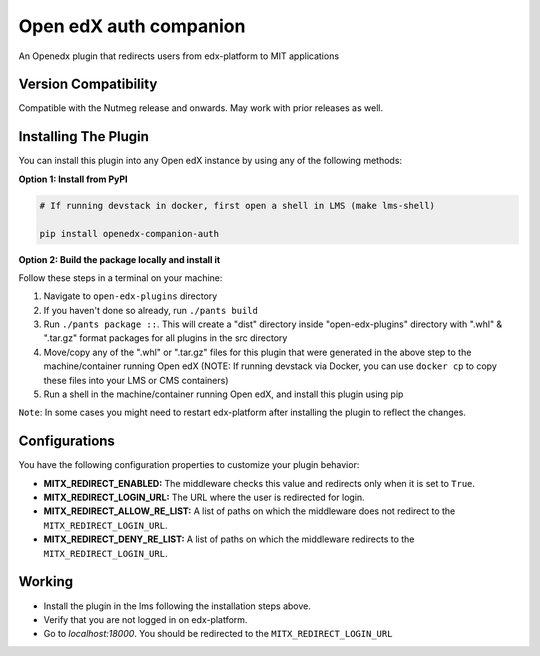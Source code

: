 Open edX auth companion
=======================

An Openedx plugin that redirects users from edx-platform to MIT applications

Version Compatibility
---------------------

Compatible with the Nutmeg release and onwards. May work with prior releases as well.

Installing The Plugin
---------------------

You can install this plugin into any Open edX instance by using any of the following methods:

**Option 1: Install from PyPI**

.. code-block::

    # If running devstack in docker, first open a shell in LMS (make lms-shell)

    pip install openedx-companion-auth


**Option 2: Build the package locally and install it**

Follow these steps in a terminal on your machine:

1. Navigate to ``open-edx-plugins`` directory
2. If you haven't done so already, run ``./pants build``
3. Run ``./pants package ::``. This will create a "dist" directory inside "open-edx-plugins" directory with ".whl" & ".tar.gz" format packages for all plugins in the src directory
4. Move/copy any of the ".whl" or ".tar.gz" files for this plugin that were generated in the above step to the machine/container running Open edX (NOTE: If running devstack via Docker, you can use ``docker cp`` to copy these files into your LMS or CMS containers)
5. Run a shell in the machine/container running Open edX, and install this plugin using pip


``Note``: In some cases you might need to restart edx-platform after installing the plugin to reflect the changes.

Configurations
--------------
You have the following configuration properties to customize your plugin behavior:

* **MITX_REDIRECT_ENABLED:** The middleware checks this value and redirects only when it is set to ``True``.
* **MITX_REDIRECT_LOGIN_URL:** The URL where the user is redirected for login.
* **MITX_REDIRECT_ALLOW_RE_LIST:** A list of paths on which the middleware does not redirect to the ``MITX_REDIRECT_LOGIN_URL``.
* **MITX_REDIRECT_DENY_RE_LIST:** A list of paths on which the middleware redirects to the ``MITX_REDIRECT_LOGIN_URL``.

Working
--------
* Install the plugin in the lms following the installation steps above.
* Verify that you are not logged in on edx-platform.
* Go to `localhost:18000`. You should be redirected to the ``MITX_REDIRECT_LOGIN_URL``

